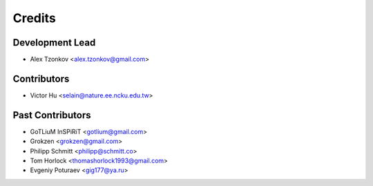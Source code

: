 =======
Credits
=======

Development Lead
----------------

* Alex Tzonkov <alex.tzonkov@gmail.com>

Contributors
------------
* Victor Hu <selain@nature.ee.ncku.edu.tw>

Past Contributors
------------------
* GoTLiuM InSPiRiT <gotlium@gmail.com>

* Grokzen <grokzen@gmail.com>
* Philipp Schmitt <philipp@schmitt.co>
* Tom Horlock <thomashorlock1993@gmail.com>
* Evgeniy Poturaev <gig177@ya.ru>
